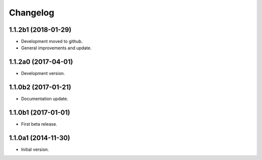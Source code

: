 Changelog
=========

1.1.2b1 (2018-01-29)
--------------------
- Development moved to github.
- General improvements and update.

1.1.2a0 (2017-04-01)
--------------------
- Development version.

1.1.0b2 (2017-01-21)
--------------------
- Documentation update.

1.1.0b1 (2017-01-01)
--------------------
- First beta release.

1.1.0a1 (2014-11-30)
--------------------
- Initial version.
